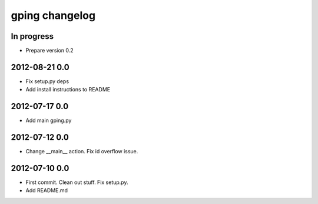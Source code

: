 ***************
gping changelog
***************

In progress
===========
- Prepare version 0.2

2012-08-21 0.0
==============
- Fix setup.py deps
- Add install instructions to README

2012-07-17 0.0
==============
- Add main gping.py

2012-07-12 0.0
==============
- Change __main__ action. Fix id overflow issue.

2012-07-10 0.0
==============
- First commit. Clean out stuff. Fix setup.py.
- Add README.md
